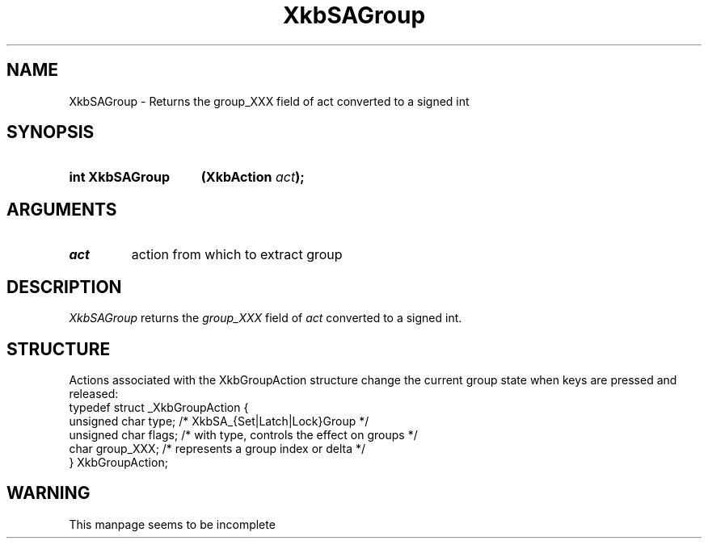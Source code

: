'\" t
.\" Copyright (c) 1999, Oracle and/or its affiliates.
.\"
.\" Permission is hereby granted, free of charge, to any person obtaining a
.\" copy of this software and associated documentation files (the "Software"),
.\" to deal in the Software without restriction, including without limitation
.\" the rights to use, copy, modify, merge, publish, distribute, sublicense,
.\" and/or sell copies of the Software, and to permit persons to whom the
.\" Software is furnished to do so, subject to the following conditions:
.\"
.\" The above copyright notice and this permission notice (including the next
.\" paragraph) shall be included in all copies or substantial portions of the
.\" Software.
.\"
.\" THE SOFTWARE IS PROVIDED "AS IS", WITHOUT WARRANTY OF ANY KIND, EXPRESS OR
.\" IMPLIED, INCLUDING BUT NOT LIMITED TO THE WARRANTIES OF MERCHANTABILITY,
.\" FITNESS FOR A PARTICULAR PURPOSE AND NONINFRINGEMENT.  IN NO EVENT SHALL
.\" THE AUTHORS OR COPYRIGHT HOLDERS BE LIABLE FOR ANY CLAIM, DAMAGES OR OTHER
.\" LIABILITY, WHETHER IN AN ACTION OF CONTRACT, TORT OR OTHERWISE, ARISING
.\" FROM, OUT OF OR IN CONNECTION WITH THE SOFTWARE OR THE USE OR OTHER
.\" DEALINGS IN THE SOFTWARE.
.\"
.TH XkbSAGroup __libmansuffix__ __xorgversion__ "XKB FUNCTIONS"
.SH NAME
XkbSAGroup \- Returns the group_XXX field of act converted to a signed int
.SH SYNOPSIS
.HP
.B int XkbSAGroup
.BI "(\^XkbAction " "act" "\^);"
.SH ARGUMENTS
.TP
.I act
action from which to extract group
.SH DESCRIPTION
.LP
.I XkbSAGroup 
returns the 
.I group_XXX 
field of 
.I act 
converted to a signed int. 
.SH STRUCTURE
.LP
Actions associated with the XkbGroupAction structure change the current group 
state when keys are 
pressed and released:
.nf
.ft CW
    typedef struct _XkbGroupAction {
        unsigned char    type;       /\&* XkbSA_{Set|Latch|Lock}Group */
        unsigned char    flags;      /\&* with type, controls the effect on groups */
        char             group_XXX;  /\&* represents a group index or delta */
    } XkbGroupAction;
.ft
.fi
.SH WARNING
.LP
This manpage seems to be incomplete
